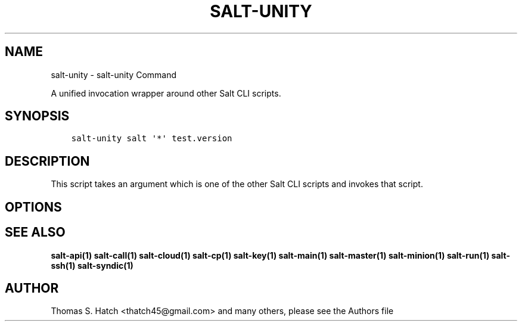 .\" Man page generated from reStructuredText.
.
.TH "SALT-UNITY" "1" "Aug 18, 2020" "3000.4" "Salt"
.SH NAME
salt-unity \- salt-unity Command
.
.nr rst2man-indent-level 0
.
.de1 rstReportMargin
\\$1 \\n[an-margin]
level \\n[rst2man-indent-level]
level margin: \\n[rst2man-indent\\n[rst2man-indent-level]]
-
\\n[rst2man-indent0]
\\n[rst2man-indent1]
\\n[rst2man-indent2]
..
.de1 INDENT
.\" .rstReportMargin pre:
. RS \\$1
. nr rst2man-indent\\n[rst2man-indent-level] \\n[an-margin]
. nr rst2man-indent-level +1
.\" .rstReportMargin post:
..
.de UNINDENT
. RE
.\" indent \\n[an-margin]
.\" old: \\n[rst2man-indent\\n[rst2man-indent-level]]
.nr rst2man-indent-level -1
.\" new: \\n[rst2man-indent\\n[rst2man-indent-level]]
.in \\n[rst2man-indent\\n[rst2man-indent-level]]u
..
.sp
A unified invocation wrapper around other Salt CLI scripts.
.SH SYNOPSIS
.INDENT 0.0
.INDENT 3.5
.sp
.nf
.ft C
salt\-unity salt \(aq*\(aq test.version
.ft P
.fi
.UNINDENT
.UNINDENT
.SH DESCRIPTION
.sp
This script takes an argument which is one of the other Salt CLI scripts and
invokes that script.
.SH OPTIONS
.SH SEE ALSO
.sp
\fBsalt\-api(1)\fP
\fBsalt\-call(1)\fP
\fBsalt\-cloud(1)\fP
\fBsalt\-cp(1)\fP
\fBsalt\-key(1)\fP
\fBsalt\-main(1)\fP
\fBsalt\-master(1)\fP
\fBsalt\-minion(1)\fP
\fBsalt\-run(1)\fP
\fBsalt\-ssh(1)\fP
\fBsalt\-syndic(1)\fP
.SH AUTHOR
Thomas S. Hatch <thatch45@gmail.com> and many others, please see the Authors file
.\" Generated by docutils manpage writer.
.
